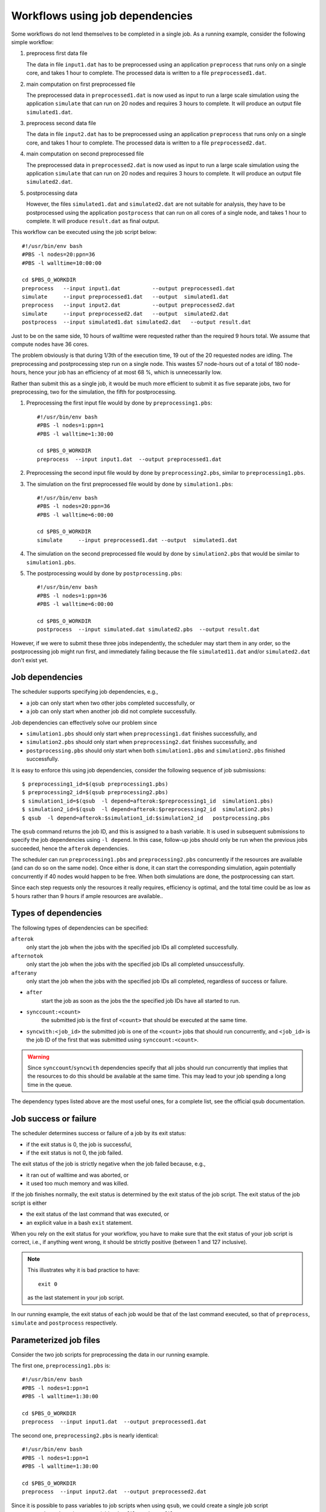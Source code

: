 Workflows using job dependencies
================================

Some workflows do not lend themselves to be completed in a single job.  As a
running example, consider the following simple workflow:

#. preprocess first data file

   The data in file ``input1.dat`` has to be preprocessed using an
   application ``preprocess`` that runs only on a single core, and
   takes 1 hour to complete. The processed data is written to a file
   ``preprocessed1.dat``.
#. main computation on first preprocessed file

   The preprocessed data in ``preprocessed1.dat`` is now used as input to run a
   large scale simulation using the application ``simulate`` that can run on
   20 nodes and requires 3 hours to complete.  It will produce an output file
   ``simulated1.dat``.
#. preprocess second data file

   The data in file ``input2.dat`` has to be preprocessed using an
   application ``preprocess`` that runs only on a single core, and
   takes 1 hour to complete. The processed data is written to a file
   ``preprocessed2.dat``.
#. main computation on second preprocessed file

   The preprocessed data in ``preprocessed2.dat`` is now used as input to run a
   large scale simulation using the application ``simulate`` that can run on
   20 nodes and requires 3 hours to complete.  It will produce an output file
   ``simulated2.dat``.
#. postprocessing data

   However, the files ``simulated1.dat`` and ``simulated2.dat`` are not suitable
   for analysis, they have to be postprocessed using the application ``postprocess``
   that can run on all cores of a single node, and takes 1 hour to complete.  It will
   produce ``result.dat`` as final output.

This workflow can be executed using the job script below::

    #!/usr/bin/env bash
    #PBS -l nodes=20:ppn=36
    #PBS -l walltime=10:00:00

    cd $PBS_O_WORKDIR
    preprocess   --input input1.dat          --output preprocessed1.dat
    simulate     --input preprocessed1.dat   --output  simulated1.dat
    preprocess   --input input2.dat          --output preprocessed2.dat
    simulate     --input preprocessed2.dat   --output  simulated2.dat
    postprocess  --input simulated1.dat simulated2.dat   --output result.dat 

Just to be on the same side, 10 hours of walltime were requested rather than
the required 9 hours total.  We assume that compute nodes have 36 cores.

The problem obviously is that during 1/3th of the execution time, 19 out of the
20 requested nodes are idling.  The preprocessing and postprocessing step run on
a single node.  This wastes 57 node-hours out of a total of 180 node-hours, hence
your job has an efficiency of at most 68 %, which is unnecessarily low.

Rather than submit this as a single job, it would be much more efficient to
submit it as five separate jobs, two for preprocessing, two for the simulation, the
fifth for postprocessing.

#. Preprocessing the first input file would by done by ``preprocessing1.pbs``::

      #!/usr/bin/env bash
      #PBS -l nodes=1:ppn=1
      #PBS -l walltime=1:30:00

      cd $PBS_O_WORKDIR
      preprocess  --input input1.dat  --output preprocessed1.dat

#. Preprocessing the second input file would by done by ``preprocessing2.pbs``,
   similar to ``preprocessing1.pbs``.
#. The simulation on the first preprocessed file would by done by ``simulation1.pbs``::

    #!/usr/bin/env bash
    #PBS -l nodes=20:ppn=36
    #PBS -l walltime=6:00:00

    cd $PBS_O_WORKDIR
    simulate     --input preprocessed1.dat --output  simulated1.dat

#. The simulation on the second preprocessed file would by done by
   ``simulation2.pbs`` that would be similar to ``simulation1.pbs``.
#. The postprocessing would by done by ``postprocessing.pbs``::

    #!/usr/bin/env bash
    #PBS -l nodes=1:ppn=36
    #PBS -l walltime=6:00:00

    cd $PBS_O_WORKDIR
    postprocess  --input simulated.dat simulated2.pbs  --output result.dat 

However, if we were to submit these three jobs independently, the scheduler may
start them in any order, so the postprocessing job might run first, and immediately
failing because the file ``simulated11.dat`` and/or ``simulated2.dat`` don't exist
yet.


Job dependencies
-----------------

The scheduler supports specifying job dependencies, e.g.,

- a job can only start when two other jobs completed successfully, or
- a job can only start when another job did not complete successfully.

Job dependencies can effectively solve our problem since

- ``simulation1.pbs`` should only start when ``preprocessing1.dat`` finishes
  successfully, and
- ``simulation2.pbs`` should only start when ``preprocessing2.dat`` finishes
  successfully, and
- ``postprocessing.pbs`` should only start when both ``simulation1.pbs`` and
  ``simulation2.pbs`` finished successfully.

It is easy to enforce this using job dependencies, consider the following
sequence of job submissions::

   $ preprocessing1_id=$(qsub preprocessing1.pbs)
   $ preprocessing2_id=$(qsub preprocessing2.pbs)
   $ simulation1_id=$(qsub  -l depend=afterok:$preprocessing1_id  simulation1.pbs)
   $ simulation2_id=$(qsub  -l depend=afterok:$preprocessing2_id  simulation2.pbs)
   $ qsub  -l depend=afterok:$simulation1_id:$simulation2_id   postprocessing.pbs

The ``qsub`` command returns the job ID, and this is assigned to a bash variable.
It is used in subsequent submissions to specify the job dependencies using
``-l depend``.  In this case, follow-up jobs should only be run when the
previous jobs succeeded, hence the ``afterok`` dependencies.

The scheduler can run ``preprocessing1.pbs`` and ``preprocessing2.pbs`` concurrently
if the resources are available (and can do so on the same node).  Once either is done,
it can start the corresponding simulation, again potentially concurrently if 40 nodes
would happen to be free.  When both simulations are done, the postprocessing can start.

Since each step requests only the resources it really requires, efficiency is optimal,
and the total time could be as low as 5 hours rather than 9 hours if ample resources
are available..


Types of dependencies
---------------------

The following types of dependencies can be specified:

``afterok``
   only start the job when the jobs with the specified job IDs all completed
   successfully.
``afternotok``
   only start the job when the jobs with the specified job IDs all completed
   unsuccessfully.
``afterany``
   only start the job when the jobs with the specified job IDs all completed,
   regardless of success or failure.
- ``after``
   start the job as soon as the jobs the the specified job IDs have all started
   to run.
- ``synccount:<count>``
   the submitted job is the first of ``<count>`` that should be executed at
   the same time.
- ``syncwith:<job_id>``
  the submitted job is one of the ``<count>`` jobs that should run concurrently,
  and ``<job_id>`` is the job ID of the first that was submitted using
  ``synccount:<count>``.

.. warning::

   Since ``synccount``/``syncwith`` dependencies specify that all jobs should run
   concurrently that implies that the resources to do this should be available at
   the same time.  This may lead to your job spending a long time in the queue.

The dependency types listed above are the most useful ones, for a complete list,
see the official qsub documentation.


Job success or failure
----------------------

The scheduler determines success or failure of a job by its exit status:

- if the exit status is 0, the job is successful,
- if the exit status is not 0, the job failed.

The exit status of the job is strictly negative when the job failed because, e.g.,

- it ran out of walltime and was aborted, or
- it used too much memory and was killed.

If the job finishes normally, the exit status is determined by the exit status of
the job script.  The exit status of the job script is either

- the exit status of the last command that was executed, or
- an explicit value in a bash ``exit`` statement.

When you rely on the exit status for your workflow, you have to make sure that
the exit status of your job script is correct, i.e., if anything went wrong, it
should be strictly positive (between 1 and 127 inclusive).

.. note::

   This illustrates why it is bad practice to have::

      exit 0

   as the last statement in your job script.

In our running example, the exit status of each job would be that of the last
command executed, so that of ``preprocess``, ``simulate`` and ``postprocess``
respectively.


Parameterized job files
-----------------------

Consider the two job scripts for preprocessing the data in our running example.

The first one, ``preprocessing1.pbs`` is::

      #!/usr/bin/env bash
      #PBS -l nodes=1:ppn=1
      #PBS -l walltime=1:30:00

      cd $PBS_O_WORKDIR
      preprocess  --input input1.dat  --output preprocessed1.dat

The second one, ``preprocessing2.pbs`` is nearly identical::

      #!/usr/bin/env bash
      #PBS -l nodes=1:ppn=1
      #PBS -l walltime=1:30:00

      cd $PBS_O_WORKDIR
      preprocess  --input input2.dat  --output preprocessed2.dat

Since it is possible to pass variables to job scripts when using ``qsub``, we
could create a single job script ``preprocessing.pbs`` using two variables
``in_file`` and ``out_file``::

      #!/usr/bin/env bash
      #PBS -l nodes=1:ppn=1
      #PBS -l walltime=1:30:00

      cd $PBS_O_WORKDIR
      preprocess  --input "$in_file"  --output "$out_file"

The job submission to preprocess ``input1.dat`` and ``input2.dat`` would be::

   $ qsub  -v in_file=input1.daat,out_file=preprocessed1.dat  preprocessing.pbs
   $ qsub  -v in_file=input2.daat,out_file=preprocessed2.dat  preprocessing.pbs

Using job dependencies and variables in job scripts allows you to define quite
sophisticated workflows, simply relying on the scheduler.
